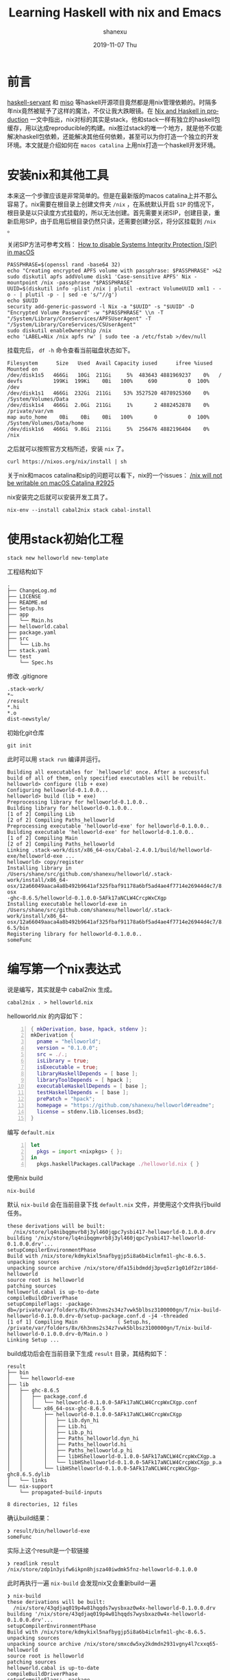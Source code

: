 #+TITLE:       Learning Haskell with nix and Emacs
#+AUTHOR:      shanexu
#+EMAIL:       xusheng0711@gmail.com
#+DATE:        2019-11-07 Thu
#+URI:         /blog/%y/%m/%d/learning-haskell-with-nix-and-emacs
#+KEYWORDS:    haskell, nix, emacs
#+TAGS:        haskell, nix
#+LANGUAGE:    en
#+OPTIONS:     H:3 num:nil toc:nil \n:nil ::t |:t ^:nil -:nil f:t *:t <:t
#+DESCRIPTION: Learning Haskell with nix and Emacs

* 前言
  
  [[https://github.com/haskell-servant/servant][haskell-servant]] 和 [[https://github.com/dmjio/miso][miso]] 等haskell开源项目竟然都是用nix管理依赖的。时隔多年nix竟然被赋予了这样的魔法，不仅让我大跌眼镜。在 [[https://github.com/Gabriel439/haskell-nix][Nix and Haskell in production]] 一文中指出，nix对标的其实是stack，他和stack一样有独立的haskell包缓存，用以达成reproducible的构建。nix胜过stack的唯一个地方，就是他不仅能解决haskell包依赖，还能解决其他任何依赖，甚至可以为你打造一个独立的开发环境。本文就是介绍如何在 =macos catalina= 上用nix打造一个haskell开发环境。

* 安装nix和其他工具

  本来这一个步骤应该是非常简单的。但是在最新版的macos catalina上并不那么容易了。nix需要在根目录上创建文件夹 =/nix= ，在系统默认开启 =SIP= 的情况下，根目录是以只读度方式挂载的，所以无法创建。首先需要关闭SIP，创建目录，重新启用SIP，由于启用后根目录仍然只读，还需要创建分区，将分区挂载到 =/nix= 。
  
  关闭SIP方法可参考文档： [[https://support.studionetworksolutions.com/hc/en-us/articles/115003839246-How-to-disable-Systems-Integrity-Protection-SIP-in-macOS][How to disable Systems Integrity Protection (SIP) in macOS]] 

  #+begin_src text
  PASSPHRASE=$(openssl rand -base64 32)
  echo "Creating encrypted APFS volume with passphrase: $PASSPHRASE" >&2
  sudo diskutil apfs addVolume disk1 'Case-sensitive APFS' Nix -mountpoint /nix -passphrase "$PASSPHRASE"
  UUID=$(diskutil info -plist /nix | plutil -extract VolumeUUID xml1 - -o - | plutil -p - | sed -e 's/"//g')
  echo $UUID
  security add-generic-password -l Nix -a "$UUID" -s "$UUID" -D "Encrypted Volume Password" -w "$PASSPHRASE" \\n -T "/System/Library/CoreServices/APFSUserAgent" -T "/System/Library/CoreServices/CSUserAgent"
  sudo diskutil enableOwnership /nix
  echo 'LABEL=Nix /nix apfs rw' | sudo tee -a /etc/fstab >/dev/null
  #+end_src

  挂载完后， =df -h= 命令查看当前磁盘状态如下。


  #+begin_src text
  Filesystem      Size   Used  Avail Capacity iused      ifree %iused  Mounted on
  /dev/disk1s5   466Gi   10Gi  211Gi     5%  483643 4881969237    0%   /
  devfs          199Ki  199Ki    0Bi   100%     690          0  100%   /dev
  /dev/disk1s1   466Gi  232Gi  211Gi    53% 3527520 4878925360    0%   /System/Volumes/Data
  /dev/disk1s4   466Gi  2.0Gi  211Gi     1%       2 4882452878    0%   /private/var/vm
  map auto_home    0Bi    0Bi    0Bi   100%       0          0  100%   /System/Volumes/Data/home
  /dev/disk1s6   466Gi  9.8Gi  211Gi     5%  256476 4882196404    0%   /nix  
  #+end_src

  之后就可以按照官方文档所述，安装 =nix= 了。

  #+begin_src shell-script
  curl https://nixos.org/nix/install | sh  
  #+end_src
  
  关于nix和macos catalina和sip的问题可以看下，nix的一个issues： [[https://github.com/NixOS/nix/issues/2925][/nix will not be writable on macOS Catalina #2925]]

  nix安装完之后就可以安装开发工具了。

  #+begin_src shell-script
  nix-env --install cabal2nix stack cabal-install
  #+end_src

* 使用stack初始化工程
  
  #+begin_src shell-script
  stack new helloworld new-template
  #+end_src

  工程结构如下

  #+begin_src text
  .
  ├── ChangeLog.md
  ├── LICENSE
  ├── README.md
  ├── Setup.hs
  ├── app
  │   └── Main.hs
  ├── helloworld.cabal
  ├── package.yaml
  ├── src
  │   └── Lib.hs
  ├── stack.yaml
  └── test
      └── Spec.hs
  #+end_src

  修改 .gitignore

  #+begin_src text
  .stack-work/
  *~
  /result
  *.hi
  *.o
  dist-newstyle/
  #+end_src

  初始化git仓库

  #+begin_src shell-script
  git init
  #+end_src


  此时可以用 =stack run= 编译并运行。

  #+begin_src text
  Building all executables for `helloworld' once. After a successful build of all of them, only specified executables will be rebuilt.
  helloworld> configure (lib + exe)
  Configuring helloworld-0.1.0.0...
  helloworld> build (lib + exe)
  Preprocessing library for helloworld-0.1.0.0..
  Building library for helloworld-0.1.0.0..
  [1 of 2] Compiling Lib
  [2 of 2] Compiling Paths_helloworld
  Preprocessing executable 'helloworld-exe' for helloworld-0.1.0.0..
  Building executable 'helloworld-exe' for helloworld-0.1.0.0..
  [1 of 2] Compiling Main
  [2 of 2] Compiling Paths_helloworld
  Linking .stack-work/dist/x86_64-osx/Cabal-2.4.0.1/build/helloworld-exe/helloworld-exe ...
  helloworld> copy/register
  Installing library in /Users/shane/src/github.com/shanexu/helloworld/.stack-work/install/x86_64-osx/12a66049aaca4a8b492b9641af325fbaf91178a6bf5ad4ae4f7714e26944d4c7/8.6.5/lib/x86_64-osx
  -ghc-8.6.5/helloworld-0.1.0.0-5AFk17aNCLW4CrcpWxCXgp
  Installing executable helloworld-exe in /Users/shane/src/github.com/shanexu/helloworld/.stack-work/install/x86_64-osx/12a66049aaca4a8b492b9641af325fbaf91178a6bf5ad4ae4f7714e26944d4c7/8.
  6.5/bin
  Registering library for helloworld-0.1.0.0..
  someFunc  
  #+end_src

* 编写第一个nix表达式
  说是编写，其实就是中 cabal2nix 生成。

  #+begin_src shell-script
  cabal2nix . > helloworld.nix
  #+end_src

  helloworld.nix 的内容如下：

  #+begin_src nix -n
  { mkDerivation, base, hpack, stdenv }:
  mkDerivation {
    pname = "helloworld";
    version = "0.1.0.0";
    src = ./.;
    isLibrary = true;
    isExecutable = true;
    libraryHaskellDepends = [ base ];
    libraryToolDepends = [ hpack ];
    executableHaskellDepends = [ base ];
    testHaskellDepends = [ base ];
    prePatch = "hpack";
    homepage = "https://github.com/shanexu/helloworld#readme";
    license = stdenv.lib.licenses.bsd3;
  }  
  #+end_src

  编写 =default.nix= 
  
  #+begin_src nix -n
  let
    pkgs = import <nixpkgs> { };
  in
    pkgs.haskellPackages.callPackage ./helloworld.nix { }
  #+end_src

  使用nix build
  #+begin_src shell-script
  nix-build
  #+end_src

  默认 =nix-build= 会在当前目录下找 =default.nix= 文件，并使用这个文件执行build任务。

  #+begin_src text
  these derivations will be built:
    /nix/store/lq4nibqgmvrb8j3yl460jqpc7ysbi417-helloworld-0.1.0.0.drv
  building '/nix/store/lq4nibqgmvrb8j3yl460jqpc7ysbi417-helloworld-0.1.0.0.drv'...
  setupCompilerEnvironmentPhase
  Build with /nix/store/kdmykixl5nafbygjp5i8a6b4iclmfm1l-ghc-8.6.5.
  unpacking sources
  unpacking source archive /nix/store/dfa15ibdmddj3pvq5zr1g01df2zr186d-helloworld
  source root is helloworld
  patching sources
  helloworld.cabal is up-to-date
  compileBuildDriverPhase
  setupCompileFlags: -package-db=/private/var/folders/8x/6h3nms2s34z7vwk5blbsz3100000gn/T/nix-build-helloworld-0.1.0.0.drv-0/setup-package.conf.d -j4 -threaded
  [1 of 1] Compiling Main             ( Setup.hs, /private/var/folders/8x/6h3nms2s34z7vwk5blbsz3100000gn/T/nix-build-helloworld-0.1.0.0.drv-0/Main.o )
  Linking Setup ...  
  #+end_src

  build成功后会在当前目录下生成 =result= 目录，其结构如下：

  #+begin_src text
  result
  ├── bin
  │   └── helloworld-exe
  ├── lib
  │   ├── ghc-8.6.5
  │   │   ├── package.conf.d
  │   │   │   └── helloworld-0.1.0.0-5AFk17aNCLW4CrcpWxCXgp.conf
  │   │   └── x86_64-osx-ghc-8.6.5
  │   │       ├── helloworld-0.1.0.0-5AFk17aNCLW4CrcpWxCXgp
  │   │       │   ├── Lib.dyn_hi
  │   │       │   ├── Lib.hi
  │   │       │   ├── Lib.p_hi
  │   │       │   ├── Paths_helloworld.dyn_hi
  │   │       │   ├── Paths_helloworld.hi
  │   │       │   ├── Paths_helloworld.p_hi
  │   │       │   ├── libHShelloworld-0.1.0.0-5AFk17aNCLW4CrcpWxCXgp.a
  │   │       │   └── libHShelloworld-0.1.0.0-5AFk17aNCLW4CrcpWxCXgp_p.a
  │   │       └── libHShelloworld-0.1.0.0-5AFk17aNCLW4CrcpWxCXgp-ghc8.6.5.dylib
  │   └── links
  └── nix-support
      └── propagated-build-inputs

  8 directories, 12 files  
  #+end_src

  确认build结果：

  #+begin_src text
  ❯ result/bin/helloworld-exe
  someFunc  
  #+end_src

  实际上这个result是一个软链接

  #+begin_src text
  ❯ readlink result
  /nix/store/zdp1n3yifw6ikpn8hjsza40iwdmk5fnz-helloworld-0.1.0.0  
  #+end_src

  此时再执行一遍 =nix-build= 会发现nix又会重新build一遍

  #+begin_src text
  ❯ nix-build
  these derivations will be built:
    /nix/store/43qdjaq019p4w81hqqds7wysbxaz0w4x-helloworld-0.1.0.0.drv
  building '/nix/store/43qdjaq019p4w81hqqds7wysbxaz0w4x-helloworld-0.1.0.0.drv'...
  setupCompilerEnvironmentPhase
  Build with /nix/store/kdmykixl5nafbygjp5i8a6b4iclmfm1l-ghc-8.6.5.
  unpacking sources
  unpacking source archive /nix/store/smxcdw5xy2kdmdn2931vgny4l7cxxq65-helloworld
  source root is helloworld
  patching sources
  helloworld.cabal is up-to-date
  compileBuildDriverPhase
  setupCompileFlags: -package-db=/private/var/folders/8x/6h3nms2s34z7vwk5blbsz3100000gn/T/nix-build-helloworld-0.1.0.0.drv-0/setup-package.conf.d -j4 -threaded
  [1 of 1] Compiling Main             ( Setup.hs, /private/var/folders/8x/6h3nms2s34z7vwk5blbsz3100000gn/T/nix-build-helloworld-0.1.0.0.drv-0/Main.o )
  Linking Setup ...
  #+end_src

  明明没有任何变更为什么会重新编译，问题出在 helloworld.nix 文件的第五行。

  #+begin_src nix
  src = ./.;
  #+end_src

  这里定义了当前目录所有文件为源码文件，第一次build时生成了result文件，所以文件夹内容有改变，所以就会认为文件变化，就会重新build。

  这里可以使用nix内置函数，过滤掉软链接：

  #+begin_src nix
  src = builtins.filterSource (path: type: type != "symlink") ./.;
  #+end_src

  更通用的是可以使用gitignore来过滤非源码文件，修改helloworld.nix：

  #+begin_src nix -n
  { nix-gitignore, mkDerivation, base, hpack, stdenv }:
  mkDerivation {
    pname = "helloworld";
    version = "0.1.0.0";
    src = nix-gitignore.gitignoreSourcePure [./.gitignore] ./.;
    isLibrary = true;
    isExecutable = true;
    libraryHaskellDepends = [ base ];
    libraryToolDepends = [ hpack ];
    executableHaskellDepends = [ base ];
    testHaskellDepends = [ base ];
    prePatch = "hpack";
    homepage = "https://github.com/githubuser/helloworld#readme";
    license = stdenv.lib.licenses.bsd3;
  }  
  #+end_src

* 添加shell.nix文件
  
  #+begin_quote
  nix-shell - start an interactive shell based on a Nix expression
  #+end_quote

  所以使用nix-shell就可以打开一个跟build时相同的环境。

  #+begin_src text
  ❯ nix-shell

  [nix-shell:~/src/github.com/shanexu/helloworld]$ ghc --version
  The Glorious Glasgow Haskell Compilation System, version 8.6.5

  [nix-shell:~/src/github.com/shanexu/helloworld]$
  /Users/shane/.nix-profile/bin/cabal
  #+end_src

  默认nix-shell会找shell.nix和default.nix文件。

  如果需要定制nix-shell，则可以自行编写shell.nix文件：

  #+begin_src nix -n
  let
    pkgs = import <nixpkgs> {};
    default = (import ./default.nix);
  in
    pkgs.haskellPackages.shellFor {
      name = "helloworld-shell";
      packages = p: [default];
      buildInputs = [
        pkgs.cabal-install
        pkgs.haskellPackages.apply-refact
        pkgs.haskellPackages.hlint
        pkgs.haskellPackages.stylish-haskell
        pkgs.haskellPackages.hasktags
        pkgs.haskellPackages.hoogle
        pkgs.haskellPackages.hindent
      ];
    }
  #+end_src
  
  这里在nix-shell里面安装了cabal，hlint等工具：
  
  #+begin_src text
  ❯ nix-shell

  [nix-shell:~/src/github.com/shanexu/helloworld]$ which cabal
  /nix/store/h4wzzvjzpggyprf40n20y1adzbvhh9xj-cabal-install-3.0.0.0/bin/cabal

  [nix-shell:~/src/github.com/shanexu/helloworld]$ which hlint
  /nix/store/8s5q0l63cs2fn0hlwnjsps7iwh8ma5w8-hlint-2.2.3/bin/hlint  
  #+end_src

* 安装HIE

  安装cachix

  #+begin_src shell-script
  nix-env -iA cachix -f https://cachix.org/api/v1/install
  #+end_src

  使用预编译缓存
  
  #+begin_src shell-script
  cachix use all-hies
  #+end_src

  可以在全局环境安装HIE

  #+begin_src shell-script
  nix-env -iA selection --arg selector 'p: { inherit (p) ghc865; }' -f https://github.com/infinisil/all-hies/tarball/master
  #+end_src

  也可以加入到shell.nix中
  
  #+begin_src nix -n
  let
    pkgs = import <nixpkgs> {};
    default = (import ./default.nix);
    all-hie = (import (fetchTarball "https://github.com/infinisil/all-hies/tarball/master") {});
  in
    pkgs.haskellPackages.shellFor {
      name = "helloworld-shell";
      packages = p: [default];
      buildInputs = [
        pkgs.cabal-install
        pkgs.haskellPackages.apply-refact
        pkgs.haskellPackages.hlint
        pkgs.haskellPackages.stylish-haskell
        pkgs.haskellPackages.hasktags
        pkgs.haskellPackages.hoogle
        pkgs.haskellPackages.hindent
        (all-hie.selection { selector = p: { inherit (p) ghc865; }; })
      ];
    }
  #+end_src

* nix-shell和direnv
  nix-shell默认使用bash，但是我平时都用 [[https://github.com/robbyrussell/oh-my-zsh][oh-my-zsh]] 。direnv已经支持nix，可以通过stdlib的use_nix函数，启用nix的环境配置。只要在当前目录下增加.envrc文件便可启用。
  #+begin_src text
  use_nix
  #+end_src

  但是每次进入目录都会非常慢。
  
  #+begin_src text
  ❯ direnv allow
  direnv: loading .envrc
  direnv: ([/usr/local/bin/direnv export zsh]) is taking a while to execute. Use CTRL-C to give up.  
  #+end_src

  查看stdlib中的use_nix函数：

  #+begin_src shell-script -n
  # Usage: use_nix [...]
  #
  # Load environment variables from `nix-shell`.
  # If you have a `default.nix` or `shell.nix` these will be
  # used by default, but you can also specify packages directly
  # (e.g `use nix -p ocaml`).
  #
  use_nix() {
    direnv_load nix-shell --show-trace "$@" --run "$(join_args "$direnv" dump)"
    if [[ $# == 0 ]]; then
      watch_file default.nix
      watch_file shell.nix
    fi
  }  
  #+end_src

  可见每次进入目录的时候都需要执行nix-shell命令，这其实非常慢。

  修改 =~/.direnvrc= 增加 =use_nix= 函数，覆盖stdlib中的方法。这个方法根据目录中的shell.nix和default.nix文件的hash值，在.direnv中保存nix-shell环境的缓存。同时为了防止 =nix-store --gc= 回收 =nix-shell= 的依赖包。在 .direnv 目录里面生成nix的gcroots，也就是几个软链接。

  #+begin_src shell-script -n
  use_nix() {
      local path="$(nix-instantiate --find-file nixpkgs)"

      if [ -f "${path}/.version-suffix" ]; then
          local version="$(< $path/.version-suffix)"
      elif [ -f "${path}/.git" ]; then
          local version="$(< $(< ${path}/.git/HEAD))"
      fi

      local cache=".direnv/cache-${version:-unknown}"

      local update_drv=0
      if [[ ! -e "$cache" ]] || \
             [[ "$HOME/.direnvrc" -nt "$cache" ]] || \
             [[ .envrc -nt "$cache" ]] || \
             [[ default.nix -nt "$cache" ]] || \
             [[ shell.nix -nt "$cache" ]];
      then
          [ -d .direnv ] || mkdir .direnv
          nix-shell --show-trace "$@" --run "\"$direnv\" dump bash" > "$cache"
          update_drv=1
      else
          log_status using cached derivation
      fi
      local term_backup=$TERM path_backup=$PATH
      if [ -n ${TMPDIR+x} ]; then
          local tmp_backup=$TMPDIR
      fi

      eval "$(< $cache)"
      export PATH=$PATH:$path_backup TERM=$term_backup TMPDIR=$tmp_backup
      if [ -n ${tmp_backup+x} ]; then
          export TMPDIR=${tmp_backup}
      else
          unset TMPDIR
      fi

      if [ "$out" ] && (( $update_drv )); then
          local drv_link=".direnv/shell.drv"
          local drv_dep_link=".direnv/shell.dep"
          local drv="$(nix show-derivation $out | grep -E -o -m1 '/nix/store/.*.drv')"
          local stripped_pwd=${PWD/\//}
          local escaped_pwd=${stripped_pwd//-/--}
          local escaped_pwd=${escaped_pwd//\//-}
          ln -fs "$drv" "$drv_link"
          ln -fs "$PWD/$drv_link" "/nix/var/nix/gcroots/per-user/$LOGNAME/$escaped_pwd"
          rm -f ${drv_dep_link}*
          nix-store --indirect --add-root $drv_dep_link --realise $(nix-store --query --references $drv_link)
          log_status renewed cache and derivation link
      fi

      if [[ $# = 0 ]]; then
          watch_file default.nix
          watch_file shell.nix
      fi
  }
  #+end_src
  
* 配置emacs(spacemacs)
  我使用的是 [[https://github.com/syl20bnr/spacemacs/][spacemacs]] 的 develop 分支。

  为了是emacs和direnv能够很好结合可以额外增加包，并在 =.spacemacs= 文件中 =dotspacemacs/user-config= 函数中添加配置。

  #+begin_src emacs-lisp -n
  ;; direnv-mode
  (use-package direnv
    :config
    (direnv-mode))
  #+end_src

  [[https://user-images.githubusercontent.com/1257453/68374271-7886ff00-013c-11ea-92aa-fc27ff89f413.png]]

* 仓库地址
  
  [[https://github.com/shanexu/helloworld]]

* 参考文档

  [[https://nixos.org/nix/manual]]
  
  [[https://github.com/Gabriel439/haskell-nix]]

  [[https://github.com/fghibellini/nix-haskell-monorepo]]
  
  [[https://github.com/haskell/haskell-ide-engine]]

  https://github.com/Infinisil/all-hies

  [[https://github.com/NixOS/nix/issues/2208#issuecomment-412262911]]

  [[https://github.com/direnv/direnv/wiki/Nix]]

  [[https://github.com/wbolster/emacs-direnv]]

  [[https://docs.haskellstack.org/en/stable/README/]]

  [[https://www.haskell.org/cabal/users-guide/index.html]]

  [[https://www.sam.today/blog/environments-with-nix-shell-learning-nix-pt-1/]]

  [[https://www.youtube.com/watch?v=61MuMY9XFNo][Reading Nix Expression Zimbatm]]
